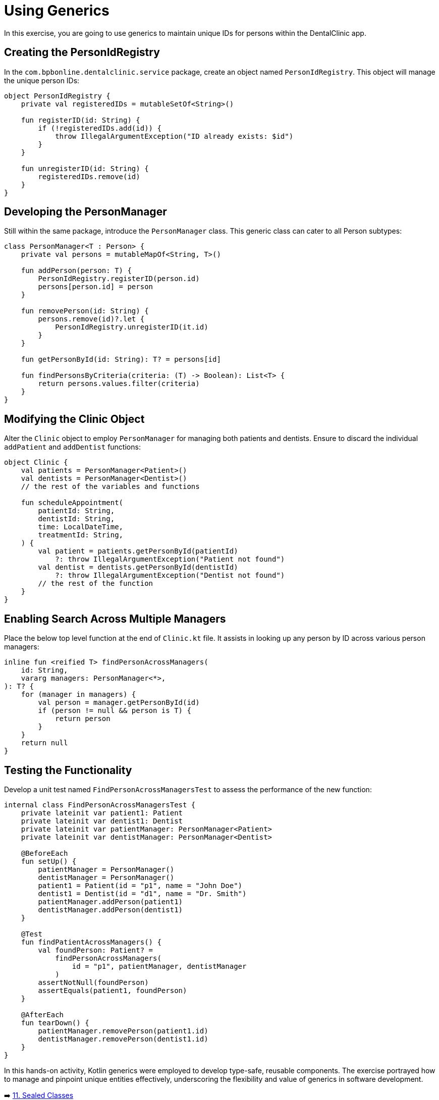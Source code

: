 = Using Generics

In this exercise, you are going to use generics to maintain unique IDs for persons within the DentalClinic app.

== Creating the PersonIdRegistry

In the `com.bpbonline.dentalclinic.service` package, create an object named `PersonIdRegistry`. This object will manage the unique person IDs:

[source,kotlin]
----
object PersonIdRegistry {
    private val registeredIDs = mutableSetOf<String>()

    fun registerID(id: String) {
        if (!registeredIDs.add(id)) {
            throw IllegalArgumentException("ID already exists: $id")
        }
    }

    fun unregisterID(id: String) {
        registeredIDs.remove(id)
    }
}
----

== Developing the PersonManager

Still within the same package, introduce the `PersonManager` class. This generic class can cater to all Person subtypes:

[source,kotlin]
----
class PersonManager<T : Person> {
    private val persons = mutableMapOf<String, T>()

    fun addPerson(person: T) {
        PersonIdRegistry.registerID(person.id)
        persons[person.id] = person
    }

    fun removePerson(id: String) {
        persons.remove(id)?.let {
            PersonIdRegistry.unregisterID(it.id)
        }
    }

    fun getPersonById(id: String): T? = persons[id]

    fun findPersonsByCriteria(criteria: (T) -> Boolean): List<T> {
        return persons.values.filter(criteria)
    }
}
----

== Modifying the Clinic Object

Alter the `Clinic` object to employ `PersonManager` for managing both patients and dentists. Ensure to discard the individual `addPatient` and `addDentist` functions:

[source,kotlin]
----
object Clinic {
    val patients = PersonManager<Patient>()
    val dentists = PersonManager<Dentist>()
    // the rest of the variables and functions

    fun scheduleAppointment(
        patientId: String,
        dentistId: String,
        time: LocalDateTime,
        treatmentId: String,
    ) {
        val patient = patients.getPersonById(patientId)
            ?: throw IllegalArgumentException("Patient not found")
        val dentist = dentists.getPersonById(dentistId)
            ?: throw IllegalArgumentException("Dentist not found")
        // the rest of the function
    }
}
----

== Enabling Search Across Multiple Managers

Place the below top level function at the end of `Clinic.kt` file. It assists in looking up any person by ID across various person managers:

[source,kotlin]
----
inline fun <reified T> findPersonAcrossManagers(
    id: String,
    vararg managers: PersonManager<*>,
): T? {
    for (manager in managers) {
        val person = manager.getPersonById(id)
        if (person != null && person is T) {
            return person
        }
    }
    return null
}
----

== Testing the Functionality

Develop a unit test named `FindPersonAcrossManagersTest` to assess the performance of the new function:

[source,kotlin]
----
internal class FindPersonAcrossManagersTest {
    private lateinit var patient1: Patient
    private lateinit var dentist1: Dentist
    private lateinit var patientManager: PersonManager<Patient>
    private lateinit var dentistManager: PersonManager<Dentist>

    @BeforeEach
    fun setUp() {
        patientManager = PersonManager()
        dentistManager = PersonManager()
        patient1 = Patient(id = "p1", name = "John Doe")
        dentist1 = Dentist(id = "d1", name = "Dr. Smith")
        patientManager.addPerson(patient1)
        dentistManager.addPerson(dentist1)
    }

    @Test
    fun findPatientAcrossManagers() {
        val foundPerson: Patient? =
            findPersonAcrossManagers(
                id = "p1", patientManager, dentistManager
            )
        assertNotNull(foundPerson)
        assertEquals(patient1, foundPerson)
    }

    @AfterEach
    fun tearDown() {
        patientManager.removePerson(patient1.id)
        dentistManager.removePerson(dentist1.id)
    }
}
----

In this hands-on activity, Kotlin generics were employed to develop type-safe, reusable components. The exercise portrayed how to manage and pinpoint unique entities effectively, underscoring the flexibility and value of generics in software development.


➡️ link:./11-sealed-classes.adoc[11. Sealed Classes]

⬅️ link:./9-polymorphism.adoc[9. Polymorphism]
